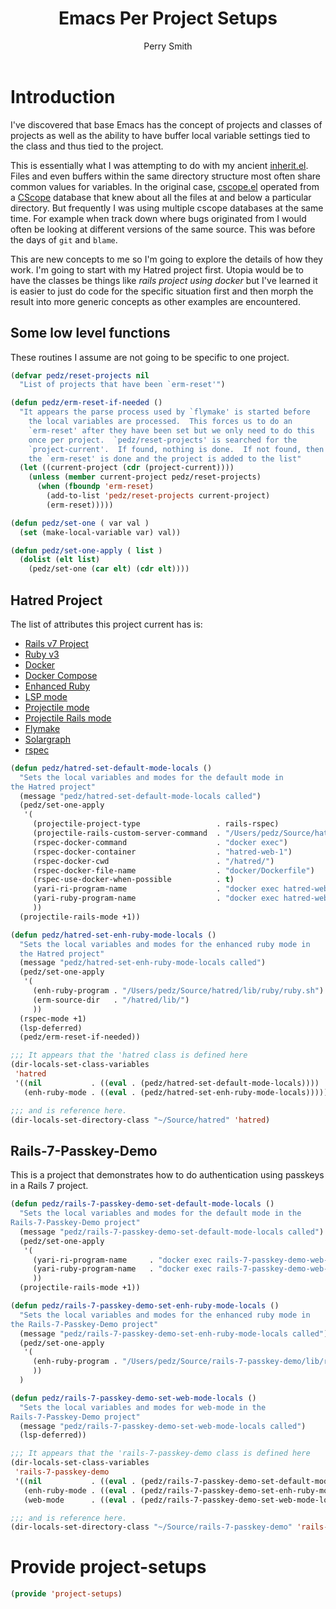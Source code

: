#+PROPERTY: header-args:emacs-lisp :comments link :tangle yes
#+STRTUP: content
#+TITLE:  Emacs Per Project Setups
#+AUTHOR: Perry Smith
#+EMAIL:  pedz@easesoftware.com

* Introduction

I've discovered that base Emacs has the concept of projects and
classes of projects as well as the ability to have buffer local
variable settings tied to the class and thus tied to the project.

This is essentially what I was attempting to do with my ancient
[[https://github.com/pedz/cscope.el/blob/master/inherit.el][inherit.el]].  Files and even buffers within the same directory
structure most often share common values for variables.  In the
original case, [[https://github.com/pedz/cscope.el/blob/master/cscope.el][cscope.el]] operated from a [[https://cscope.sourceforge.net][CScope]] database that knew
about all the files at and below a particular directory.  But
frequently I was using multiple cscope databases at the same time.
For example when track down where bugs originated from I would often
be looking at different versions of the same source.  This was before
the days of ~git~ and ~blame~.

This are new concepts to me so I'm going to explore the details of how
they work.  I'm going to start with my Hatred project first.  Utopia
would be to have the classes be things like /rails project using
docker/ but I've learned it is easier to just do code for the specific
situation first and then morph the result into more generic concepts
as other examples are encountered.

** Some low level functions

These routines I assume are not going to be specific to one project.

#+begin_src emacs-lisp
    (defvar pedz/reset-projects nil
      "List of projects that have been `erm-reset'")

    (defun pedz/erm-reset-if-needed ()
      "It appears the parse process used by `flymake' is started before
        the local variables are processed.  This forces us to do an
        `erm-reset' after they have been set but we only need to do this
        once per project.  `pedz/reset-projects' is searched for the
        `project-current'.  If found, nothing is done.  If not found, then
        the `erm-reset' is done and the project is added to the list"
      (let ((current-project (cdr (project-current))))
        (unless (member current-project pedz/reset-projects)
          (when (fboundp 'erm-reset)
            (add-to-list 'pedz/reset-projects current-project)
            (erm-reset)))))

    (defun pedz/set-one ( var val )
      (set (make-local-variable var) val))

    (defun pedz/set-one-apply ( list )
      (dolist (elt list)
        (pedz/set-one (car elt) (cdr elt))))
#+end_src

** Hatred Project

The list of attributes this project current has is:

- [[https://rubyonrails.org][Rails v7 Project]]
- [[https://www.ruby-lang.org/en/][Ruby v3]]
- [[https://www.docker.com][Docker]]
- [[https://docs.docker.com/compose/reference/][Docker Compose]]
- [[https://github.com/zenspider/enhanced-ruby-mode][Enhanced Ruby]]
- [[https://github.com/emacs-lsp/lsp-mode][LSP mode]]
- [[https://projectile.mx][Projectile mode]]
- [[https://github.com/asok/projectile-rails][Projectile Rails mode]]
- [[info:flymake#Top][Flymake]]
- [[https://solargraph.org][Solargraph]]
- [[http://rspec.info][rspec]]

#+begin_src emacs-lisp
  (defun pedz/hatred-set-default-mode-locals ()
    "Sets the local variables and modes for the default mode in
  the Hatred project"
    (message "pedz/hatred-set-default-mode-locals called")
    (pedz/set-one-apply
     '(
       (projectile-project-type                 . rails-rspec)
       (projectile-rails-custom-server-command  . "/Users/pedz/Source/hatred/docker/compose-up.sh")
       (rspec-docker-command                    . "docker exec")
       (rspec-docker-container                  . "hatred-web-1")
       (rspec-docker-cwd                        . "/hatred/")
       (rspec-docker-file-name                  . "docker/Dockerfile")
       (rspec-use-docker-when-possible          . t)
       (yari-ri-program-name                    . "docker exec hatred-web-1 bin/bundle exec ri")
       (yari-ruby-program-name                  . "docker exec hatred-web-1 bin/bundle exec ruby")
       ))
    (projectile-rails-mode +1))

  (defun pedz/hatred-set-enh-ruby-mode-locals ()
    "Sets the local variables and modes for the enhanced ruby mode in
    the Hatred project"
    (message "pedz/hatred-set-enh-ruby-mode-locals called")
    (pedz/set-one-apply
     '(
       (enh-ruby-program . "/Users/pedz/Source/hatred/lib/ruby/ruby.sh")
       (erm-source-dir   . "/hatred/lib/")
       ))
    (rspec-mode +1)
    (lsp-deferred)
    (pedz/erm-reset-if-needed))

  ;;; It appears that the 'hatred class is defined here
  (dir-locals-set-class-variables
   'hatred
   '((nil           . ((eval . (pedz/hatred-set-default-mode-locals))))
     (enh-ruby-mode . ((eval . (pedz/hatred-set-enh-ruby-mode-locals))))))

  ;;; and is reference here.
  (dir-locals-set-directory-class "~/Source/hatred" 'hatred)
#+end_src

** Rails-7-Passkey-Demo

This is a project that demonstrates how to do authentication using
passkeys in a Rails 7 project.

#+begin_src emacs-lisp
  (defun pedz/rails-7-passkey-demo-set-default-mode-locals ()
    "Sets the local variables and modes for the default mode in the
  Rails-7-Passkey-Demo project"
    (message "pedz/rails-7-passkey-demo-set-default-mode-locals called")
    (pedz/set-one-apply
     '(
       (yari-ri-program-name     . "docker exec rails-7-passkey-demo-web-1 /root/bin/bundle exec ri")
       (yari-ruby-program-name   . "docker exec rails-7-passkey-demo-web-1 /root/bin/bundle exec ruby")
       ))
    (projectile-rails-mode +1))

  (defun pedz/rails-7-passkey-demo-set-enh-ruby-mode-locals ()
    "Sets the local variables and modes for the enhanced ruby mode in
  the Rails-7-Passkey-Demo project"
    (message "pedz/rails-7-passkey-demo-set-enh-ruby-mode-locals called")
    (pedz/set-one-apply
     '(
       (enh-ruby-program . "/Users/pedz/Source/rails-7-passkey-demo/lib/ruby/ruby.sh")
       ))
    )

  (defun pedz/rails-7-passkey-demo-set-web-mode-locals ()
    "Sets the local variables and modes for web-mode in the
  Rails-7-Passkey-Demo project"
    (message "pedz/rails-7-passkey-demo-set-web-mode-locals called")
    (lsp-deferred))

  ;;; It appears that the 'rails-7-passkey-demo class is defined here
  (dir-locals-set-class-variables
   'rails-7-passkey-demo
   '((nil           . ((eval . (pedz/rails-7-passkey-demo-set-default-mode-locals))))
     (enh-ruby-mode . ((eval . (pedz/rails-7-passkey-demo-set-enh-ruby-mode-locals))))
     (web-mode      . ((eval . (pedz/rails-7-passkey-demo-set-web-mode-locals))))))

  ;;; and is reference here.
  (dir-locals-set-directory-class "~/Source/rails-7-passkey-demo" 'rails-7-passkey-demo)
#+end_src

* Provide project-setups

#+begin_src emacs-lisp
  (provide 'project-setups)
#+end_src
